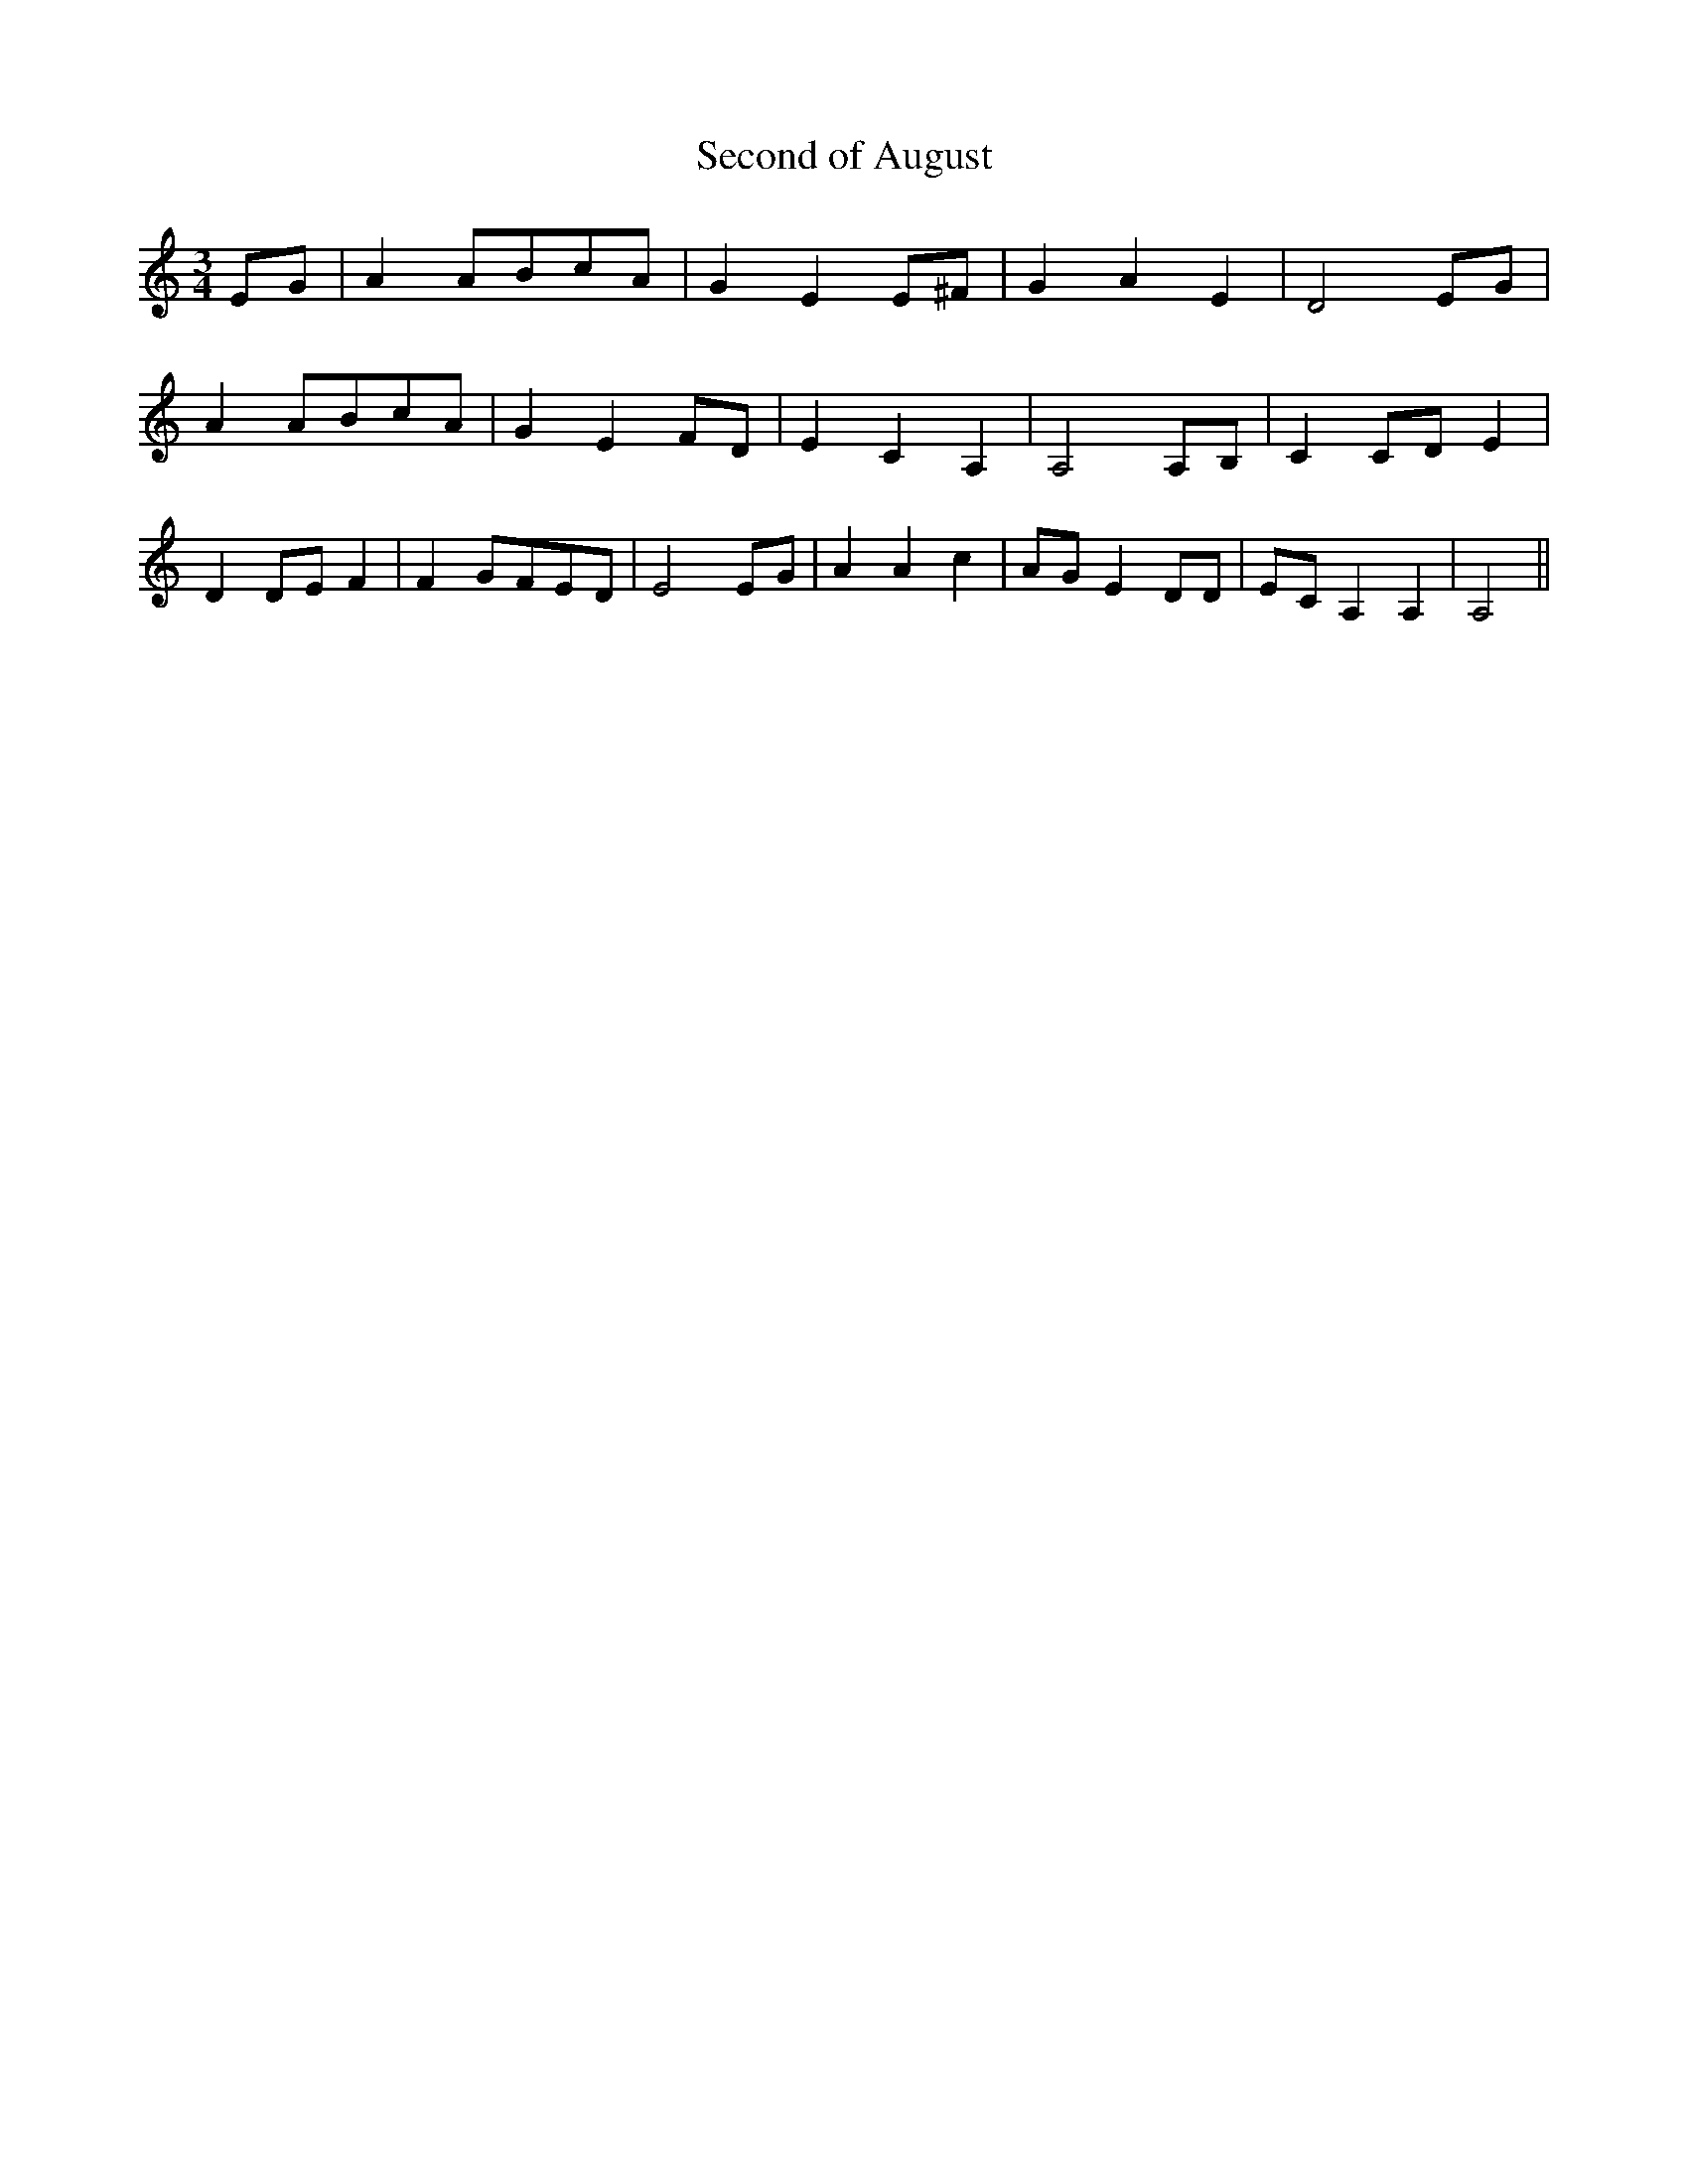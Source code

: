% Generated more or less automatically by swtoabc by Erich Rickheit KSC
X:1
T:Second of August
M:3/4
L:1/8
K:C
 EG| A2A-Bc-A| G2 E2 E^F| G2 A2 E2| D4 EG| A2A-Bc-A| G2 E2 FD| E2 C2 A,2|\
 A,4 A,B,| C2C-D E2| D2D-E F2| F2G-FE-D| E4E-G| A2 A2 c2|A-G E2 DD|\
E-C A,2 A,2| A,4||


